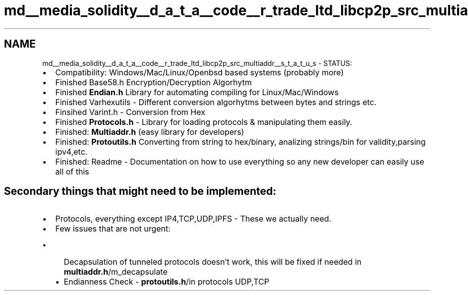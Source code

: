 .TH "md__media_solidity__d_a_t_a__code__r_trade_ltd_libcp2p_src_multiaddr__s_t_a_t_u_s" 3 "Wed Jul 22 2020" "libcp2p" \" -*- nroff -*-
.ad l
.nh
.SH NAME
md__media_solidity__d_a_t_a__code__r_trade_ltd_libcp2p_src_multiaddr__s_t_a_t_u_s \- STATUS: 

.IP "\(bu" 2
Compatibility: Windows/Mac/Linux/Openbsd based systems (probably more)
.IP "\(bu" 2
Finished Base58\&.h Encryption/Decryption Algorhytm
.IP "\(bu" 2
Finished \fBEndian\&.h\fP Library for automating compiling for Linux/Mac/Windows
.IP "\(bu" 2
Finished Varhexutils - Different conversion algorhytms between bytes and strings etc\&.
.IP "\(bu" 2
Finsihed Varint\&.h - Conversion from Hex
.IP "\(bu" 2
Finished \fBProtocols\&.h\fP - Library for loading protocols & manipulating them easily\&.
.IP "\(bu" 2
Finished: \fBMultiaddr\&.h\fP (easy library for developers)
.IP "\(bu" 2
Finished: \fBProtoutils\&.h\fP Converting from string to hex/binary, analizing strings/bin for validity,parsing ipv4,etc\&.
.IP "\(bu" 2
Finished: Readme - Documentation on how to use everything so any new developer can easily use all of this 
.PP
.SH "Secondary things that might need to be implemented:"
.PP
.IP "\(bu" 2
Protocols, everything except IP4,TCP,UDP,IPFS - These we actually need\&.
.IP "\(bu" 2
Few issues that are not urgent:
.IP "  \(bu" 4
Decapsulation of tunneled protocols doesn't work, this will be fixed if needed in \fBmultiaddr\&.h\fP/m_decapsulate
.IP "  \(bu" 4
Endianness Check - \fBprotoutils\&.h\fP/in protocols UDP,TCP 
.PP

.PP

